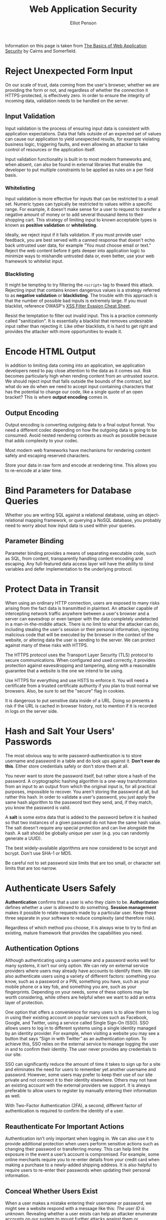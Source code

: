 #+TITLE: Web Application Security
#+AUTHOR: Elliot Penson

Information on this page is taken from [[https://martinfowler.com/articles/web-security-basics.html][The Basics of Web Application Security]] by
Cairns and Somerfield.

* Reject Unexpected Form Input

  On our scale of trust, data coming from the user's browser, whether we are
  providing the form or not, and regardless of whether the connection it
  HTTPS-protected, is effectively zero. In order to ensure the integrity of
  incoming data, validation needs to be handled on the server.

** Input Validation

   Input validation is the process of ensuring input data is consistent with
   application expectations. Data that falls outside of an expected set of
   values can cause our application to yield unexpected results, for example
   violating business logic, triggering faults, and even allowing an attacker to
   take control of resources or the application itself.

   Input validation functionality is built in to most modern frameworks and,
   when absent, can also be found in external libraries that enable the
   developer to put multiple constraints to be applied as rules on a per field
   basis.

*** Whitelisting

    Input validation is more effective for inputs that can be restricted to a
    small set. Numeric types can typically be restricted to values within a
    specific range. For example, it doesn’t make sense for a user to request to
    transfer a negative amount of money or to add several thousand items to
    their shopping cart. This strategy of limiting input to known acceptable
    types is known as *positive validation* or *whitelisting*.

    Ideally, we reject input if it fails validation. If you must provide user
    feedback, you are best served with a canned response that doesn't echo back
    untrusted user data, for example "You must choose email or text." Reject the
    web content before it gets deeper into application logic to minimize ways to
    mishandle untrusted data or, even better, use your web framework to
    whitelist input.

*** Blacklisting

    It might be tempting to try filtering the ~<script>~ tag to thward this
    attack. Rejecting input that contains known dangerous values is a strategy
    referred to as *negative validation* or *blacklisting*. The trouble with
    this approach is that the number of possible bad inputs is extremely
    large. If you must blacklist, reference OWASP's [[https://www.owasp.org/index.php/XSS_Filter_Evasion_Cheat_Sheet][XSS Filter Evasion Cheat
    Sheet]].

    Resist the temptation to filter out invalid input. This is a practice
    commonly called "sanitization". It is essentially a blacklist that removes
    undesirable input rather than rejecting it. Like other blacklists, it is
    hard to get right and provides the attacker with more opportunities to evade
    it.

* Encode HTML Output

  In addition to limiting data coming into an application, we application
  developers need to pay close attention to the data as it comes out. Risk
  becomes particularly high when rending content from an untrusted source. We
  should reject input that falls outside the bounds of the contract, but what do
  we do when we need to accept input containing characters that has the
  potential to change our code, like a single quote of an open bracket? This is
  where *output encoding* comes in.

** Output Encoding

   Output encoding is converting outgoing data to a final output format. You
   need a different codec depending on how the outgoing data is going to be
   consumed. Avoid nested rendering contexts as much as possible because that
   adds complexity to your codec.

   Most modern web frameworks have mechanisms for rendering content safely and
   escaping reserved characters.

   Store your data in raw form and encode at rendering time. This allows you to
   re-encode at a later time.

* Bind Parameters for Database Queries

  Whether you are writing SQL against a relational database, using an
  object-relational mapping framework, or querying a NoSQL database, you
  probably need to worry about how input data is used within your queries.

** Parameter Binding

   Parameter binding provides a means of separating executable code, such as
   SQL, from content, transparently handling content encoding and escaping. Any
   full-featured data access layer will have the ability to bind variables and
   defer implementation to the underlying protocol.

* Protect Data in Transit

  When using an ordinary HTTP connection, users are exposed to many risks
  arising from the fact data is transmitted in plaintext. An attacker capable of
  intercepting network traffic anywhere between a user's browser and a server
  can eavesdrop or even tamper with the data completely undetected in a
  man-in-the-middle attack. There is no limit to what the attacker can do,
  including stealing the user's session or their personal information, injecting
  malicious code that will be executed by the browser in the context of the
  website, or altering data the user is sending to the server. We can protect
  against many of these risks with HTTPS.

  The HTTPS protocol uses the Transport Layer Security (TLS) protocol to secure
  communications. When configured and used correctly, it provides protection
  against eavesdropping and tampering, along with a reasonable guarantee that a
  website is the one we intend to be using.

  Use HTTPS for everything and use HSTS to enforce it. You will need a
  certificate from a trusted certificate authority if you plan to trust normal
  we browsers. Also, be sure to set the "secure" flag in cookies.

  It is dangerous to put sensitive data inside of a URL. Doing so presents a
  risk if the URL is cached in browser history, not to mention if it is recorded
  in logs on the server side.

* Hash and Salt Your Users' Passwords

  The most obvious way to write password-authentication is to store username and
  password in a table and do look ups against it. *Don't ever do this*. Either
  store credentials safely or don't store them at all.

  You never want to store the password itself, but rather store a hash of the
  password. A cryptographic hashing algorithm is a one-way transformation from
  an input to an output from which the original input is, for all practical
  purposes, impossible to recover. You aren't storing the password at all, but
  rather this hash. In order to validate a user's password, you just apply the
  same hash algorithm to the password text they send, and, if they match, you
  know the password is valid.

  A *salt* is some extra data that is added to the password before it is hashed
  so that two instances of a given password do not have the same hash value. The
  salt doesn't require any special protection and can live alongside the hash. A
  salt should be globally unique per user (e.g. you can randomly generate a
  UUID).

  The best widely-available algorithms are now considered to be scrypt and
  bcrypt. Don't use SHA-1 or MD5.

  Be careful not to set password size limits that are too small, or character
  set limits that are too narrow.

* Authenticate Users Safely

  *Authentication* confirms that a user is who they claim to be. *Authorization*
  defines whether a user is allowed to do something. *Session management* makes
  it possible to relate requests made by a particular user. Keep these three
  separate in your software to reduce complexity (and therefore risk).

  Regardless of which method you choose, it is always wise to try to find an
  existing, mature framework that provides the capabilities you need.

** Authentication Options

   Although authenticating using a username and a password works well for many
   systems, it isn’t our only option. We can rely on external service providers
   where users may already have accounts to identify them. We can also
   authenticate users using a variety of different factors: something you know,
   such as a password or a PIN, something you have, such as your mobile phone or
   a key fob, and something you are, such as your fingerprints. Depending on
   your needs, some of these options may be worth considering, while others are
   helpful when we want to add an extra layer of protection.

   One option that offers a convenience for many users is to allow them to log
   in using their existing account on popular services such as Facebook, Google,
   and Twitter, using a service called Single Sign-On (SSO). SSO allows users to
   log in to different systems using a single identity managed by an identity
   provider. For example, when visiting a website you may see a button that says
   “Sign in with Twitter” as an authentication option. To achieve this, SSO
   relies on the external service to manage logging the user in and to confirm
   their identity. The user never provides any credentials to our site.

   SSO can significantly reduce the amount of time it takes to sign up for a
   site and eliminates the need for users to remember yet another username and
   password. However, some users may prefer to keep their use of our site
   private and not connect it to their identity elsewhere. Others may not have
   an existing account with the external providers we support. It is always
   preferable to allow users to register by manually entering their information
   as well.

   With Two-Factor Authentication (2FA), a second, different factor of
   authentication is required to confirm the identity of a user.

** Reauthenticate For Important Actions

   Authentication isn’t only important when logging in. We can also use it to
   provide additional protection when users perform sensitive actions such as
   changing their password or transferring money. This can help limit the
   exposure in the event a user’s account is compromised. For example, some
   online merchants require you to re-enter details from your credit card when
   making a purchase to a newly-added shipping address. It is also helpful to
   require users to re-enter their passwords when updating their personal
   information.

** Conceal Whether Users Exist

   When a user makes a mistake entering their username or password, we might see
   a website respond with a message like this: /The user ID is
   unknown/. Revealing whether a user exists can help an attacker enumerate
   accounts on our system to mount further attacks against them or, depending on
   the nature of the site, revealing the user has an account may compromise
   their privacy. A better, more generic, response might be: /Incorrect user ID
   or password./
   
** Preventing Brute Force Attacks

   A good starting point that will slow an attacker down is to lock users out
   temporarily after a number of failed login attempts. This can help reduce the
   risk of an account being compromised, but it can also have the unintended
   effect of allowing an attacker to cause a denial-of-service condition by
   abusing it to lock users out. Using short lockouts of between 10 to 60
   seconds can be an effective deterrent without imposing the same availability
   risks.

   Another popular option is to use CAPTCHAs, which attempt to deter automated
   attacks by presenting a challenge that a human can solve but a computer can
   not.

   Layering these options has been used as an effective strategy on sites that
   see frequent brute force attacks. After two login failures occur for an
   account, a CAPTCHA might be presented to the user.

* Protect User Sessions

  Session management relates user data across requests. As always, it is
  preferable to use an existing, mature framework to handle session management
  for you and tune it for your needs rather than trying to implement it yourself
  from scratch.

  Sessions are typically created by setting a session identifier inside a cookie
  that will be sent by a user's browser in subsequent requests. The security of
  these identifiers depend on them being unpredictable, unique, and
  confidential

** Don't Expose Session Identifiers

   Store session identifiers in cookies, not URLs.

   When cookies are used for sessions, we should take some simple precautions to
   make sure they are not unintentionally exposed. There are four attributes
   that are important to understand for this purpose: /Domain/, /Path/,
   /HttpOnly/, and /Secure/.

   /Domain/ restricts the scope of a cookie to a particular domain and its
   subdomains, and /Path/ further restricts the scope to a path and its
   subpaths. The default for /Domain/ will only permit a cookie to be sent to
   the originating domain and its subdomains, and the default for /Path/ will
   restrict a cookie to the path of the resource where the cookie was set and
   its subpaths.

   The other two attributes, /Secure/ and /HttpOnly/, control how the cookie is
   used. The /Secure/ flag indicates that the browser should only send the
   cookie when using HTTPS. The /HttpOnly/ flag instructs the browser that the
   cookie should not be accessible through JavaScript or other client side
   scripts, which helps prevent it being stolen by malicious code.

** Managing the Session Lifecycle

   We should always create a new session when a user authenticates or elevates
   their privilege level. Also, we should only create session identifiers
   ourselves and ignore identifiers that aren’t valid.
   
   The longer a session is active, the greater the chance an attacker might be
   able to get their hands on it. To reduce that risk and keep our session table
   clean, we can impose timeouts on sessions that are left inactive for some
   amount of time. The duration of time depends on your risk tolerance. On our
   captioned cat pictures site, it might only be necessary to do this after a
   month or even longer. A bank, on the other hand, might have a strict policy
   of timing out sessions after 10 minutes of inactivity as a security
   precaution.

   When a user does log out, we must instruct the browser to destroy their
   session cookie by indicating that it expired at a date in the past.

* Authorize Actions

  Authorization is the process of enforcing what is and is not
  permitted. Authorization is generally expressed as permission to take a
  particular action against a particular resource, where a resource is a page, a
  file on the files system, a REST resource, or even the entire system.

** Authorize on the Server

   Among the most critical mistakes a programmer can make is hiding capabilities
   rather than explicitly enforcing authorization on the server. For example, it
   is not sufficient to simply hide the "delete user" button from users that are
   not administrators. The request coming from the user cannot be trusted, so
   the server code must perform the authorization of the delete.

   Further, the client should never pass authorization information to the
   server. Rather the client should only be allowed to pass temporary identity
   information, such as session ids, that have been previously generated on the
   server, and are unguessable (see above for session management
   practices). Again, the server should not trust anything from the client as
   far as identity, permissions, or roles, that it cannot explicitly validate.

** Deny by Default

   Your authorization mechanism should always deny actions by default unless
   they are explicitly allowed. Similarly, if you have some actions that require
   authorization and others that do not, it is much safer to deny by default and
   override any actions that don't require a permission. In both cases,
   providing a safe default limits the damage that can occur if you neglect to
   specify the permissions for a particular action.

** Authorize Actions on Resources

   Code should authorize against specific resources such as files, profiles, or
   REST endpoints. Generally speaking, you will encounter two different kinds of
   authorization requirements: global permissions and resource-level
   permissions. You can think of global permission as having an implicit system
   resource.

** Use Policy to Authorize Behavior

   Fundamentally, the entire process from identification through execution of an
   action could be summarized as follows:

   - An anonymous actor becomes a known principal through authentication
   - Policy determines whether an action can be taken by that principal against
     a resource.
   - Assuming the policy allows the action, the action is executed.

   A policy contains the logic that answers the question of whether an action is
   or is not allowed, but the way it makes that assessments varies broadly based
   on the needs of the application. Below we'll look at two common
   approaches. These are not the only two approaches.

** RBAC

   Probably the most common variant of authorization is *role-based access
   control (RBAC)*. As the name implies, users are assigned *roles* and roles
   are assigned *permissions*. Users inherit the permission for any roles they
   have been assigned. Actions are validated for permissions.

   Consider RBAC when:

   - Permissions are relatively static
   - Roles in your policies actually map reasonably to roles within your domain,
     rather than feeling like contrived aggregations of permissions
   - There isn't a terribly large number of permutations of permission, and
     therefore roles that will have to be maintained
   - You have no compelling reason to use one of the other options.

** ABAC

   If your application has more advanced needs than you can reasonably implement
   with RBAC, you may want to look at *attribute-based access control
   (ABAC)*. Attribute-based access control can be thought of as a generalization
   of RBAC that extends to any attribute of the user, the environment in which
   the user exists, or the resource being accessed. ABAC policies can be defined
   in code, markup, of a DSL.

   Consider ABAC when:

   - Permissions are highly dynamic and simply changing user roles is going to
     be a significant maintenance headache
   - The profile attributes on which permissions depend are already maintained
     for other purposes, such as managing an employee's HR profile
   - Access control is sufficiently sensitive that control flows need to vary
     based on temporal attributes such as whether it's during the normal working
     hours of your employees
   - You wish to have centralized policy with very fine-grained permissions,
     managed independently of your application code.
